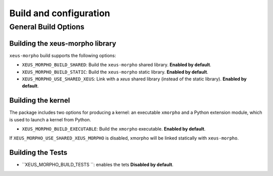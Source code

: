 ..  Copyright (c) 2023,    

   Distributed under the terms of the MIT license.  

   The full license is in the file LICENSE, distributed with this software.

Build and configuration
=======================

General Build Options
---------------------

Building the xeus-morpho library
~~~~~~~~~~~~~~~~~~~~~~~~~~~~~~~~

``xeus-morpho`` build supports the following options:

- ``XEUS_MORPHO_BUILD_SHARED``: Build the ``xeus-morpho`` shared library. **Enabled by default**.
- ``XEUS_MORPHO_BUILD_STATIC``: Build the ``xeus-morpho`` static library. **Enabled by default**.


- ``XEUS_MORPHO_USE_SHARED_XEUS``: Link with a `xeus` shared library (instead of the static library). **Enabled by default**.

Building the kernel
~~~~~~~~~~~~~~~~~~~

The package includes two options for producing a kernel: an executable ``xmorpho`` and a Python extension module, which is used to launch a kernel from Python.

- ``XEUS_MORPHO_BUILD_EXECUTABLE``: Build the ``xmorpho``  executable. **Enabled by default**.


If ``XEUS_MORPHO_USE_SHARED_XEUS_MORPHO`` is disabled, xmorpho  will be linked statically with ``xeus-morpho``.

Building the Tests
~~~~~~~~~~~~~~~~~~

- ``XEUS_MORPHO_BUILD_TESTS ``: enables the tets  **Disabled by default**.

